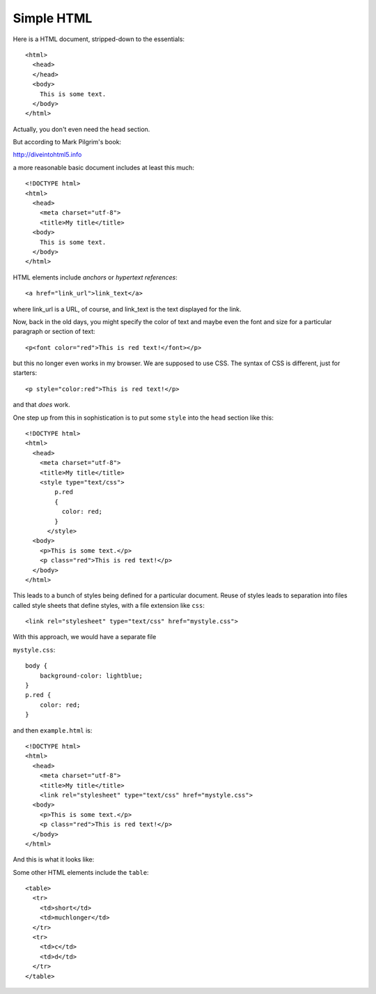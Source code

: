 .. _html:

###########
Simple HTML
###########

Here is a HTML document, stripped-down to the essentials::

    <html>
      <head>
      </head>
      <body>
        This is some text.
      </body>
    </html>

Actually, you don't even need the ``head`` section.

But according to Mark Pilgrim's book:

http://diveintohtml5.info

a more reasonable basic document includes at least this much::

    <!DOCTYPE html>
    <html>
      <head>
        <meta charset="utf-8">
        <title>My title</title>
      <body>
        This is some text.
      </body>
    </html>

HTML elements include *anchors* or *hypertext references*::

    <a href="link_url">link_text</a>

where link_url is a URL, of course, and link_text is the text displayed for the link.

Now, back in the old days, you might specify the color of text and maybe even the font and size for a particular paragraph or section of text::

    <p<font color="red">This is red text!</font></p>

but this no longer even works in my browser.  We are supposed to use CSS.  The syntax of CSS is different, just for starters::

    <p style="color:red">This is red text!</p>

and that *does* work.

One step up from this in sophistication is to put some ``style`` into the ``head`` section like this::

    <!DOCTYPE html>
    <html>
      <head>
        <meta charset="utf-8">
        <title>My title</title>
        <style type="text/css">
            p.red
            {
              color: red;
            }
          </style>
      <body>
        <p>This is some text.</p>
        <p class="red">This is red text!</p>
      </body>
    </html>

This leads to a bunch of styles being defined for a particular document.  Reuse of styles leads to separation into files called style sheets that define styles, with a file extension like ``css``::

    <link rel="stylesheet" type="text/css" href="mystyle.css">

With this approach, we would have a separate file

``mystyle.css``::

    body {
        background-color: lightblue;
    }
    p.red {
        color: red;
    }

and then ``example.html`` is::

    <!DOCTYPE html>
    <html>
      <head>
        <meta charset="utf-8">
        <title>My title</title>
        <link rel="stylesheet" type="text/css" href="mystyle.css">
      <body>
        <p>This is some text.</p>
        <p class="red">This is red text!</p>
      </body>
    </html>

And this is what it looks like:

.. image:: /figs/css_example.png
   :scale: 50 %

Some other HTML elements include the ``table``::

    <table>
      <tr>
        <td>short</td>
        <td>muchlonger</td>
      </tr>
      <tr>
        <td>c</td>
        <td>d</td>
      </tr>
    </table>

